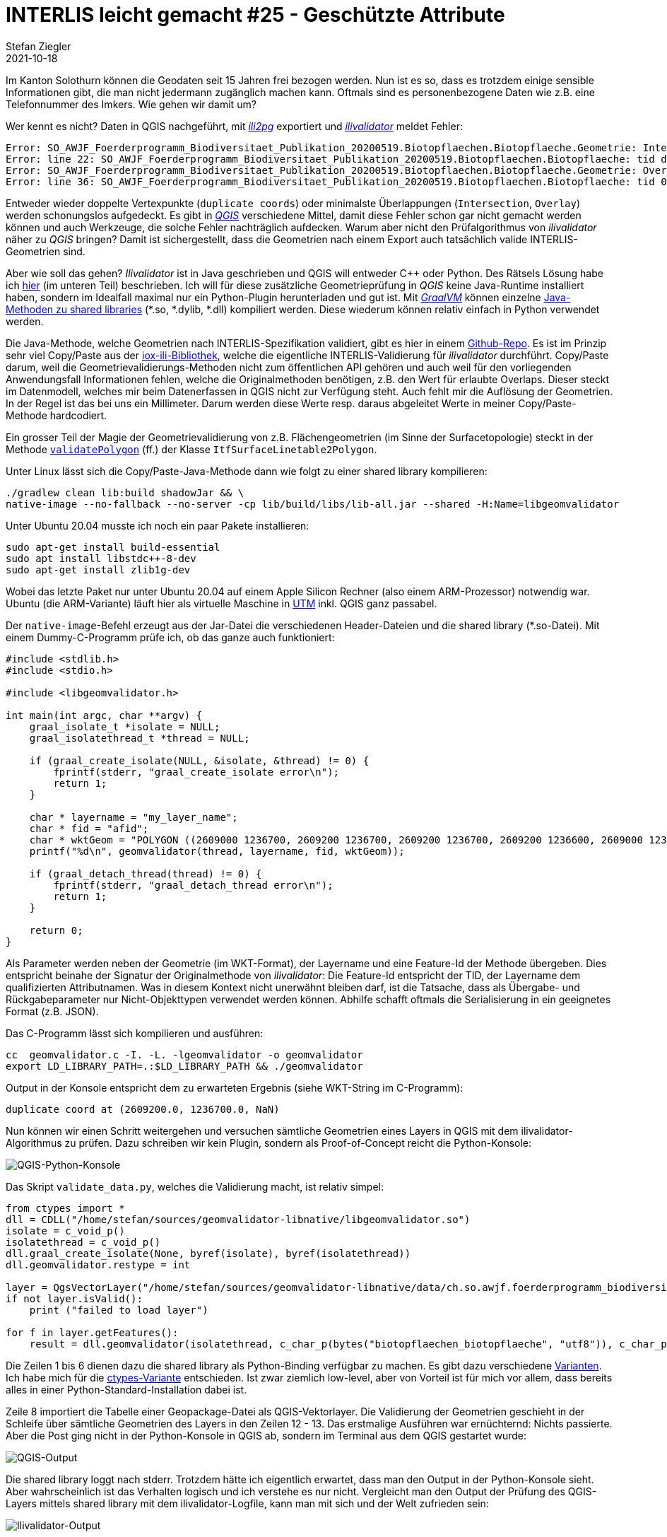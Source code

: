 = INTERLIS leicht gemacht #25 - Geschützte Attribute
Stefan Ziegler
2021-10-18
:jbake-type: post
:jbake-status: published
:jbake-tags: INTERLIS,Java,ili2db,ili2pg
:idprefix:

Im Kanton Solothurn können die Geodaten seit 15 Jahren frei bezogen werden. Nun ist es so, dass es trotzdem einige sensible Informationen gibt, die man nicht jedermann zugänglich machen kann. Oftmals sind es personenbezogene Daten wie z.B. eine Telefonnummer des Imkers. Wie gehen wir damit um?  


Wer kennt es nicht? Daten in QGIS nachgeführt, mit https://github.com/claeis/ili2pg[_ili2pg_] exportiert und https://github.com/claeis/ilivalidator[_ilivalidator_] meldet Fehler:

[source,xml,linenums]
----
Error: SO_AWJF_Foerderprogramm_Biodiversitaet_Publikation_20200519.Biotopflaechen.Biotopflaeche.Geometrie: Intersection coord1 (2610894.968, 1249766.404), tids 4b76926f-cef2-4b9e-8750-f3aef21385eb, 4b76926f-cef2-4b9e-8750-f3aef21385eb
Error: line 22: SO_AWJF_Foerderprogramm_Biodiversitaet_Publikation_20200519.Biotopflaechen.Biotopflaeche: tid dc58062e-4251-433b-b124-835356dc873e: duplicate coord at (2621389.108, 1244991.863, NaN)
Error: SO_AWJF_Foerderprogramm_Biodiversitaet_Publikation_20200519.Biotopflaechen.Biotopflaeche.Geometrie: Overlay coord1 (2617574.166, 1240369.683), coord2 (2617621.209, 1240261.671), tids 8ed21983-6692-4f99-b306-f084a364440f, 8ed21983-6692-4f99-b306-f084a364440f
Error: line 36: SO_AWJF_Foerderprogramm_Biodiversitaet_Publikation_20200519.Biotopflaechen.Biotopflaeche: tid 01857f02-9fca-4e18-83af-f97de8744ecd: duplicate coord at (2635087.966, 1247870.588, NaN)
----

Entweder wieder doppelte Vertexpunkte (`duplicate coords`) oder minimalste Überlappungen (`Intersection`, `Overlay`) werden schonungslos aufgedeckt. Es gibt in https://qgis.org[_QGIS_] verschiedene Mittel, damit diese Fehler schon gar nicht gemacht werden können und auch Werkzeuge, die solche Fehler nachträglich aufdecken. Warum aber nicht den Prüfalgorithmus von _ilivalidator_ näher zu _QGIS_ bringen? Damit ist sichergestellt, dass die Geometrien nach einem Export auch tatsächlich valide INTERLIS-Geometrien sind.

Aber wie soll das gehen? _Ilivalidator_ ist in Java geschrieben und QGIS will entweder C++ oder Python. Des Rätsels Lösung habe ich http://blog.sogeo.services/blog/2021/02/02/interlis-leicht-gemacht-number-22.html[hier] (im unteren Teil) beschrieben. Ich will für diese zusätzliche Geometrieprüfung in _QGIS_ keine Java-Runtime installiert haben, sondern im Idealfall maximal nur ein Python-Plugin herunterladen und gut ist. Mit https://www.graalvm.org/[_GraalVM_] können einzelne https://www.graalvm.org/reference-manual/native-image/ImplementingNativeMethodsInJavaWithSVM/[Java-Methoden zu shared libraries] (*.so, *.dylib, *.dll) kompiliert werden. Diese wiederum können relativ einfach in Python verwendet werden.

Die Java-Methode, welche Geometrien nach INTERLIS-Spezifikation validiert, gibt es hier in einem https://github.com/edigonzales/geomvalidator-libnative[Github-Repo]. Es ist im Prinzip sehr viel Copy/Paste aus der https://github.com/claeis/iox-ili[iox-ili-Bibliothek], welche die eigentliche INTERLIS-Validierung für _ilivalidator_ durchführt. Copy/Paste darum, weil die Geometrievalidierungs-Methoden nicht zum öffentlichen API gehören und auch weil für den vorliegenden Anwendungsfall Informationen fehlen, welche die Originalmethoden benötigen, z.B. den Wert für erlaubte Overlaps. Dieser steckt im Datenmodell, welches mir beim Datenerfassen in QGIS nicht zur Verfügung steht. Auch fehlt mir die Auflösung der Geometrien. In der Regel ist das bei uns ein Millimeter. Darum werden diese Werte resp. daraus abgeleitet Werte in meiner Copy/Paste-Methode hardcodiert.

Ein grosser Teil der Magie der Geometrievalidierung von z.B. Flächengeometrien (im Sinne der Surfacetopologie) steckt in der Methode https://github.com/claeis/iox-ili/blob/master/src/main/java/ch/interlis/iom_j/itf/impl/ItfSurfaceLinetable2Polygon.java#L263[`validatePolygon`] (ff.) der Klasse `ItfSurfaceLinetable2Polygon`.

Unter Linux lässt sich die Copy/Paste-Java-Methode dann wie folgt zu einer shared library kompilieren:

```
./gradlew clean lib:build shadowJar && \
native-image --no-fallback --no-server -cp lib/build/libs/lib-all.jar --shared -H:Name=libgeomvalidator 
```

Unter Ubuntu 20.04 musste ich noch ein paar Pakete installieren:

```
sudo apt-get install build-essential
sudo apt install libstdc++-8-dev
sudo apt-get install zlib1g-dev 
```

Wobei das letzte Paket nur unter Ubuntu 20.04 auf einem Apple Silicon Rechner (also einem ARM-Prozessor) notwendig war. Ubuntu (die ARM-Variante) läuft hier als virtuelle Maschine in https://mac.getutm.app/[UTM] inkl. QGIS ganz passabel.

Der `native-image`-Befehl erzeugt aus der Jar-Datei die verschiedenen Header-Dateien und die shared library (*.so-Datei). Mit einem Dummy-C-Programm prüfe ich, ob das ganze auch funktioniert:

[source,c,linenums]
----
#include <stdlib.h>
#include <stdio.h>

#include <libgeomvalidator.h>

int main(int argc, char **argv) {
    graal_isolate_t *isolate = NULL;
    graal_isolatethread_t *thread = NULL;

    if (graal_create_isolate(NULL, &isolate, &thread) != 0) {
        fprintf(stderr, "graal_create_isolate error\n");
        return 1;
    }

    char * layername = "my_layer_name";
    char * fid = "afid";
    char * wktGeom = "POLYGON ((2609000 1236700, 2609200 1236700, 2609200 1236700, 2609200 1236600, 2609000 1236600, 2609000 1236700))";
    printf("%d\n", geomvalidator(thread, layername, fid, wktGeom));

    if (graal_detach_thread(thread) != 0) {
        fprintf(stderr, "graal_detach_thread error\n");
        return 1;
    }

    return 0;
}
----

Als Parameter werden neben der Geometrie (im WKT-Format), der Layername und eine Feature-Id der Methode übergeben. Dies entspricht beinahe der Signatur der Originalmethode von _ilivalidator_: Die Feature-Id entspricht der TID, der Layername dem qualifizierten Attributnamen. Was in diesem Kontext nicht unerwähnt bleiben darf, ist die Tatsache, dass als Übergabe- und Rückgabeparameter nur Nicht-Objekttypen verwendet werden können. Abhilfe schafft oftmals die Serialisierung in ein geeignetes Format (z.B. JSON).

Das C-Programm lässt sich kompilieren und ausführen:

```
cc  geomvalidator.c -I. -L. -lgeomvalidator -o geomvalidator
export LD_LIBRARY_PATH=.:$LD_LIBRARY_PATH && ./geomvalidator
```

Output in der Konsole entspricht dem zu erwarteten Ergebnis (siehe WKT-String im C-Programm):
```
duplicate coord at (2609200.0, 1236700.0, NaN)
```

Nun können wir einen Schritt weitergehen und versuchen sämtliche Geometrien eines Layers in QGIS mit dem ilivalidator-Algorithmus zu prüfen. Dazu schreiben wir kein Plugin, sondern als Proof-of-Concept reicht die Python-Konsole:

image::../../../../../images/interlis_leicht_gemacht_p24/qgis_python_console01.png[alt="QGIS-Python-Konsole", align="center"]

Das Skript `validate_data.py`, welches die Validierung macht, ist relativ simpel:

[source,python,linenums]
----
from ctypes import *
dll = CDLL("/home/stefan/sources/geomvalidator-libnative/libgeomvalidator.so")
isolate = c_void_p()
isolatethread = c_void_p()
dll.graal_create_isolate(None, byref(isolate), byref(isolatethread))
dll.geomvalidator.restype = int

layer = QgsVectorLayer("/home/stefan/sources/geomvalidator-libnative/data/ch.so.awjf.foerderprogramm_biodiversitaet.gpkg|layername=biotopflaechen_biotopflaeche", "biotopflaechen_biotopflaeche", "ogr")
if not layer.isValid():
    print ("failed to load layer")
    
for f in layer.getFeatures():
    result = dll.geomvalidator(isolatethread, c_char_p(bytes("biotopflaechen_biotopflaeche", "utf8")), c_char_p(bytes(str(f.id()), "utf8")), c_char_p(bytes(f.geometry().asWkt(), "utf8")))
----

Die Zeilen 1 bis 6 dienen dazu die shared library als Python-Binding verfügbar zu machen. Es gibt dazu verschiedene https://realpython.com/python-bindings-overview/[Varianten]. Ich habe mich für die https://realpython.com/python-bindings-overview/#ctypes[ctypes-Variante] entschieden. Ist zwar ziemlich low-level, aber von Vorteil ist für mich vor allem, dass bereits alles in einer Python-Standard-Installation dabei ist.

Zeile 8 importiert die Tabelle einer Geopackage-Datei als QGIS-Vektorlayer. Die Validierung der Geometrien geschieht in der Schleife über sämtliche Geometrien des Layers in den Zeilen 12 - 13. Das erstmalige Ausführen war ernüchternd: Nichts passierte. Aber die Post ging nicht in der Python-Konsole in QGIS ab, sondern im Terminal aus dem QGIS gestartet wurde:

image::../../../../../images/interlis_leicht_gemacht_p24/output01.png[alt="QGIS-Output", align="center"]

Die shared library loggt nach stderr. Trotzdem hätte ich eigentlich erwartet, dass man den Output in der Python-Konsole sieht. Aber wahrscheinlich ist das Verhalten logisch und ich verstehe es nur nicht. Vergleicht man den Output der Prüfung des QGIS-Layers mittels shared library mit dem ilivalidator-Logfile, kann man mit sich und der Welt zufrieden sein:

image::../../../../../images/interlis_leicht_gemacht_p24/output02.png[alt="Ilivalidator-Output", align="center"]

Das Ganze ist natürlich bloss eine Spielerei aber zeigt es doch die Fähigkeiten und Möglichkeiten von _GraalVM_ und dass Java sehr flexibel eingesetzt werden kann.